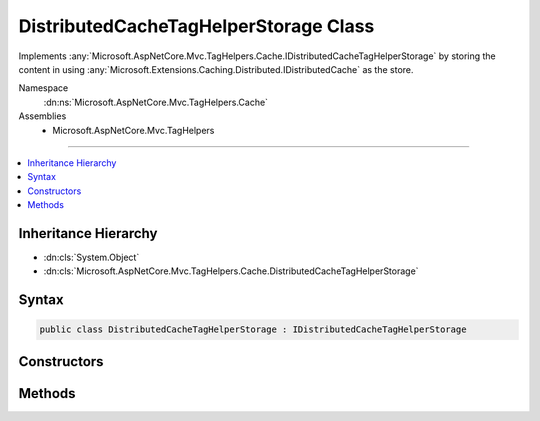 

DistributedCacheTagHelperStorage Class
======================================






Implements :any:`Microsoft.AspNetCore.Mvc.TagHelpers.Cache.IDistributedCacheTagHelperStorage` by storing the content
in using :any:`Microsoft.Extensions.Caching.Distributed.IDistributedCache` as the store.


Namespace
    :dn:ns:`Microsoft.AspNetCore.Mvc.TagHelpers.Cache`
Assemblies
    * Microsoft.AspNetCore.Mvc.TagHelpers

----

.. contents::
   :local:



Inheritance Hierarchy
---------------------


* :dn:cls:`System.Object`
* :dn:cls:`Microsoft.AspNetCore.Mvc.TagHelpers.Cache.DistributedCacheTagHelperStorage`








Syntax
------

.. code-block:: csharp

    public class DistributedCacheTagHelperStorage : IDistributedCacheTagHelperStorage








.. dn:class:: Microsoft.AspNetCore.Mvc.TagHelpers.Cache.DistributedCacheTagHelperStorage
    :hidden:

.. dn:class:: Microsoft.AspNetCore.Mvc.TagHelpers.Cache.DistributedCacheTagHelperStorage

Constructors
------------

.. dn:class:: Microsoft.AspNetCore.Mvc.TagHelpers.Cache.DistributedCacheTagHelperStorage
    :noindex:
    :hidden:

    
    .. dn:constructor:: Microsoft.AspNetCore.Mvc.TagHelpers.Cache.DistributedCacheTagHelperStorage.DistributedCacheTagHelperStorage(Microsoft.Extensions.Caching.Distributed.IDistributedCache)
    
        
    
        
        Creates a new :any:`Microsoft.AspNetCore.Mvc.TagHelpers.Cache.DistributedCacheTagHelperStorage`\.
    
        
    
        
        :param distributedCache: The :any:`Microsoft.Extensions.Caching.Distributed.IDistributedCache` to use.
        
        :type distributedCache: Microsoft.Extensions.Caching.Distributed.IDistributedCache
    
        
        .. code-block:: csharp
    
            public DistributedCacheTagHelperStorage(IDistributedCache distributedCache)
    

Methods
-------

.. dn:class:: Microsoft.AspNetCore.Mvc.TagHelpers.Cache.DistributedCacheTagHelperStorage
    :noindex:
    :hidden:

    
    .. dn:method:: Microsoft.AspNetCore.Mvc.TagHelpers.Cache.DistributedCacheTagHelperStorage.GetAsync(System.String)
    
        
    
        
        :type key: System.String
        :rtype: System.Threading.Tasks.Task<System.Threading.Tasks.Task`1>{System.Byte<System.Byte>[]}
    
        
        .. code-block:: csharp
    
            public Task<byte[]> GetAsync(string key)
    
    .. dn:method:: Microsoft.AspNetCore.Mvc.TagHelpers.Cache.DistributedCacheTagHelperStorage.SetAsync(System.String, System.Byte[], Microsoft.Extensions.Caching.Distributed.DistributedCacheEntryOptions)
    
        
    
        
        :type key: System.String
    
        
        :type value: System.Byte<System.Byte>[]
    
        
        :type options: Microsoft.Extensions.Caching.Distributed.DistributedCacheEntryOptions
        :rtype: System.Threading.Tasks.Task
    
        
        .. code-block:: csharp
    
            public Task SetAsync(string key, byte[] value, DistributedCacheEntryOptions options)
    


